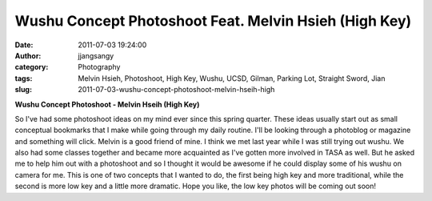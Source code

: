 Wushu Concept Photoshoot Feat. Melvin Hsieh (High Key)
######################################################
:date: 2011-07-03 19:24:00
:author: jjangsangy
:category: Photography
:tags: Melvin Hsieh, Photoshoot, High Key, Wushu, UCSD, Gilman, Parking Lot, Straight Sword, Jian
:slug: 2011-07-03-wushu-concept-photoshoot-melvin-hseih-high

|image0|

|image1|

|image2|

|image3|

|image4|

|image5|

**Wushu Concept Photoshoot - Melvin Hseih (High Key)**

So I've had some photoshoot ideas on my mind ever since this spring
quarter. These ideas usually start out as small conceptual bookmarks
that I make while going through my daily routine. I'll be looking
through a photoblog or magazine and something will click. Melvin is a
good friend of mine. I think we met last year while I was still trying
out wushu. We also had some classes together and became
more acquainted as I've gotten more involved in TASA as well. But he
asked me to help him out with a photoshoot and so I thought it would be
awesome if he could display some of his wushu on camera for me. This is
one of two concepts that I wanted to do, the first being high key and
more traditional, while the second is more low key and a little more
dramatic. Hope you like, the low key photos will be coming out soon!

.. |image0| image:: {filename}/img/tumblr/tumblr_lnsepinKxV1qbyrnao1_1280.jpg
.. |image1| image:: {filename}/img/tumblr/tumblr_lnsepinKxV1qbyrnao2_1280.jpg
.. |image2| image:: {filename}/img/tumblr/tumblr_lnsepinKxV1qbyrnao3_1280.jpg
.. |image3| image:: {filename}/img/tumblr/tumblr_lnsepinKxV1qbyrnao4_1280.jpg
.. |image4| image:: {filename}/img/tumblr/tumblr_lnsepinKxV1qbyrnao5_1280.jpg
.. |image5| image:: {filename}/img/tumblr/tumblr_lnsepinKxV1qbyrnao6_1280.jpg
